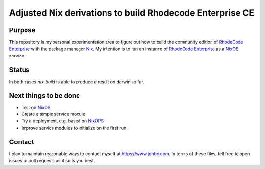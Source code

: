 
===========================================================
 Adjusted Nix derivations to build Rhodecode Enterprise CE
===========================================================


Purpose
=======

This repository is my personal experimentation area to figure out how to build
the community edition of `RhodeCode Enterprise`_ with the package manager Nix_.
My intention is to run an instance of `RhodeCode Enterprise`_ as a NixOS_
service.


Status
======

In both cases `nix-build` is able to produce a result on darwin so far.



Next things to be done
======================

* Test on NixOS_

* Create a simple service module

* Try a deployment, e.g. based on NixOPS_

* Improve service modules to initialize on the first run



Contact
=======

I plan to maintain reasonable ways to contact myself at https://www.johbo.com.
In terms of these files, fell free to open issues or pull requests as it suits
you best.



.. Links:

.. _RhodeCode Enterprise: https://code.rhodecode.com/rhodecode-enterprise-ce

.. _RhodeCode VCSServer: https://code.rhodecode.com/rhodecode-vcsserver

.. _Nix: https://nixos.org/nix

.. _NixOS: https://nixos.org/nixos

.. _NixOPS: https://nixos.org/nixops
